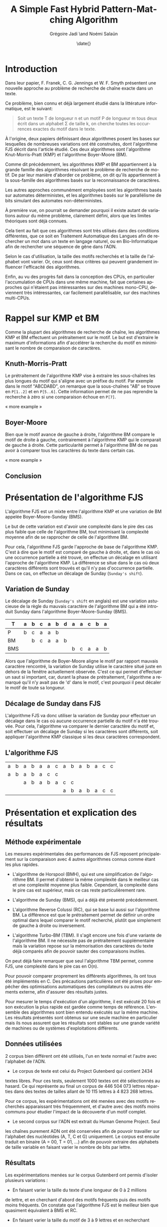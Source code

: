#+TITLE: A Simple Fast Hybrid Pattern-Matching Algorithm
#+DATE: \date{}
#+AUTHOR: Grégoire Jadi \and Noémi Salaün
#+EMAIL: daimrod@gmail.com
#+OPTIONS: ':nil *:t -:t ::t <:t H:3 \n:nil ^:t arch:headline
#+OPTIONS: author:t c:nil creator:comment d:(not LOGBOOK) date:t e:t
#+OPTIONS: email:nil f:t inline:t num:t p:nil pri:nil stat:t tags:t
#+OPTIONS: tasks:t tex:t timestamp:t toc:t todo:t |:t
#+CREATOR: Emacs 24.3.50.1 (Org mode 8.0.2)
#+DESCRIPTION:
#+EXCLUDE_TAGS: noexport
#+KEYWORDS:
#+LANGUAGE: fr
#+SELECT_TAGS: export
#+STARTUP: latexpreview
#+STARTUP: entitiespretty


* Introduction
Dans leur papier, F. Franek, C. G. Jennings et W. F. Smyth présentent
une nouvelle approche au problème de recherche de chaîne exacte dans
un texte.

Ce problème, bien connu et déjà largement étudié dans la littérature
informatique, est le suivant:

#+BEGIN_QUOTE
Soit un texte T de longueur n et un motif P de longueur m tous deux
écrit dans un alphabet \Sigma de taille k, on cherche toutes les occurrences
exactes du motif dans le texte.
#+END_QUOTE

À l'origine, deux papiers définissant deux algorithmes posent les
bases sur lesquelles de nombreuses variations ont été construites,
dont l'algorithme FJS décrit dans l'article étudié. Ces deux
algorithmes sont l'algorithme Knut-Morris-Pratt (KMP) et l'algorithme
Boyer-Moore (BM).

Comme dit précédemment, les algorithmes KMP et BM appartiennent à la
grande famille des algorithmes résolvant le problème de recherche de
motif. De par leur manière d'aborder ce problème, on dit qu'ils
appartiennent à la sous-famille des algorithmes basés sur la
reconnaissance de caractères. 

Les autres approches communément employées sont les algorithmes basés
sur automates déterministes, et les algorithmes basés sur le
parallélisme de bits simulant des automates non-déterministes.

À première vue, on pourrait se demander pourquoi il existe autant de
variations autour du même problème, clairement défini, alors que les
limites théoriques sont déjà connues.

Cela tient au fait que ces algorithmes sont très utilisés dans des
conditions différentes, que ce soit en Traitement Automatique des
Langues afin de rechercher un mot dans un texte en langage naturel, ou
en Bio-Informatique afin de rechercher une séquence de gêne dans
l'ADN.

Selon le cas d'utilisation, la taille des motifs recherchés et la
taille de l'alphabet vont varier. Or, ceux sont deux critères qui
peuvent grandement influencer l'efficacité des algorithmes.

Enfin, au vu des progrès fait dans la conception des CPUs, en
particulier l'accumulation de CPUs dans une même machine, fait que
certaines approches qui n'étaient pas intéressantes sur des machines
mono-CPU, deviennent très intéressantes, car facilement
parallélisable, sur des machines multi-CPUs.

* Rappel sur KMP et BM
Comme la plupart des algorithmes de recherche de chaîne, les
algorithmes KMP et BM effectuent un prétraitement sur le motif. Le
but est d'extraire le maximum d'informations afin d'accélérer la
recherche du motif en minimisant le nombre de comparaison de
caractères.

** Knuth-Morris-Pratt
Le prétraitement de l'algorithme KMP vise à extraire les sous-chaînes
les plus longues du motif qui s'aligne avec un préfixe du motif. Par
exemple dans le motif "ABCDABD", on remarque que la sous-chaînes "AB"
se trouve en ~P[1..2]~ et en ~P[5..6]~. Cette information permet de ne
pas reprendre la recherche à zéro si une comparaison échoue en ~P[7]~.

« more example »
** Boyer-Moore
Bien que le motif avance de gauche à droite, l'algorithme BM compare
le motif de droite à gauche, contrairement à l'algorithme KMP qui le
comparait de gauche à droite. Cette particularité permet à
l'algorithme BM de ne pas avoir à comparer tous les caractères du
texte dans certain cas.

« more example »

** Conclusion


* Présentation de l'algorithme FJS
L'algorithme FJS est un mixte entre l'algorithme KMP et une variation
de BM appelée Boyer-Moore-Sunday (BMS).

Le but de cette variation est d'avoir une complexité dans le pire des
cas plus faible que celle de l'algorithme BM, tout minimisant la
complexité moyenne afin de se rapprocher de celle de l'algorithme BM.

Pour cela, l'algorithme FJS garde l'approche de base de l'algorithme
KMP. C'est à dire que le motif est comparé de gauche à droite, et,
dans le cas où une occurrence partielle a été trouvé, on effectue un
décalage en utilisant l'approche de l'algorithme KMP. La différence se
situe dans le cas où deux caractères différents sont trouvés et qu'il
n'y pas d'occurrence partielle. Dans ce cas, on effectue un décalage
de Sunday (~Sunday's shift~).

** Variation de Sunday
Le décalage de Sunday (~Sunday's shift~ en anglais) est une variation
astucieuse de la règle du mauvais caractère de l'algorithme BM qui a
été introduit Sunday dans l'algorithme Boyer-Moore-Sunday (BMS).

#+ATTR_LATEX: :align ccccccccccccc
| T   | a | b | c                | a                  | b                  | d | a | a | c | b | a |
|-----+---+---+------------------+--------------------+--------------------+---+---+---+---+---+---|
| P   | b | c | \cellcolor{red}a | \cellcolor{green}a | \cellcolor{green}b |   |   |   |   |   |   |
| BM  |   | b | c                | a                  | a                  | b |   |   |   |   |   |
| BMS |   |   |                  |                    |                    |   | b | c | a | a | b | 

Alors que l'algorithme de Boyer-Moore aligne le motif par rapport
mauvais caractère rencontré, la variation de Sunday utilise le
caractère situé juste en dehors de la fenêtre actuellement observée.
C'est ce qui permet d'effectuer un saut si important, car, durant la
phase de prétraitement, l'algorithme a remarqué qu'il n'y avait pas
de 'd' dans le motif, c'est pourquoi il peut décaler le motif de toute
sa longueur.

** Décalage de Sunday dans FJS
L'algorithme FJS va donc utiliser la variation de Sunday pour
effectuer un décalage dans le cas où aucune occurrence partielle du
motif n'a été trouvée. Pour cela, l'algorithme va comparer le dernier
caractère du motif et, soit effectuer un décalage de Sunday si les
caractères sont différents, soit appliquer l'algorithme KMP classique
si les deux caractères correspondent.

** L'algorithme FJS

#+ATTR_LATEX: :align ccccccccccccccc
| a                   | b                   | a                   | b                   | a                   | a                   | c                  | a                   | b                   | a                   | b                   | a                   | c                   | c                  |
| \cellcolor{YellowGreen}a | \cellcolor{YellowGreen}b | \cellcolor{YellowGreen}a | \cellcolor{YellowGreen}b | \cellcolor{YellowGreen}a | \cellcolor{orange}c | \cellcolor{green}c |                     |                     |                     |                     |                     |                     |                    |
|                     |                     | a                   | b                   | a                   | b                   | a                  | c                   | \cellcolor{red}c    |                     |                     |                     |                     |                    |
|                     |                     |                     |                     |                     |                     |                    | \cellcolor{YellowGreen}a | \cellcolor{YellowGreen}b | \cellcolor{YellowGreen}a | \cellcolor{YellowGreen}b | \cellcolor{YellowGreen}a | \cellcolor{YellowGreen}c | \cellcolor{green}c |


* Présentation et explication des résultats

** Méthode expérimentale

Les mesures expérimentales des performances de FJS reposent principalement
sur la comparaison avec 4 autres algorithmes connus comme étant les plus
rapides.

- L'algorithme de Horspool (BMH), qui est une simplification de
  l'algorithme BM. Il permet d'obtenir la même complexité dans le
  meilleur cas et une complexité moyenne plus faible. Cependant, la
  complexité dans le pire cas est supérieur, mais ce cas reste
  particulièrement rare.

- L'algorithme de Sunday (BMS), qui a déjà été présenté précédemment.

- L'algorithme Reverse Colussi (RC), qui se base lui aussi sur
  l'algorithme BM. La différence est que le prétraitement permet de
  définir un ordre optimal dans lequel comparer le motif recherché,
  plutôt que simplement de gauche à droite ou inversement.

- L'algorithme Turbo-BM (TBM). Il s'agit encore une fois d'une
  variante de l'algorithme BM. Il ne nécessite pas de prétraitement
  supplémentaire mais la variation repose sur la mémorisation des
  caractères du texte déjà comparés afin de pouvoir sauter des
  comparaisons inutiles.

On peut déjà faire remarquer que seul l'algorithme TBM permet, comme
FJS, une complexité dans le pire cas en O(n).

Pour pouvoir comparer proprement les différents algorithmes, ils ont
tous été implémentés en C. Des précautions particulières ont été prises
pour empêcher des optimisations automatiques des compilateurs ou
autres éléments externe, afin d'assurer des résultats justes.

Pour mesurer le temps d'exécution d'un algorithme, il est exécuté 20
fois et son exécution la plus rapide est gardée comme temps de
référence. L'ensemble des algorithmes sont bien entendu exécutés sur la
même machine. Les résultats présentés sont obtenus sur une seule
machine en particulier mais ils nous assurent que les résultats sont
stables sur une grande variété de machines ou de systèmes
d'exploitations différents.

** Données utilisées

2 corpus bien différent ont été utilisés, l'un en texte normal et
l'autre avec l'alphabet de l'ADN.

  - Le corpus de texte est celui du Project Gutenberd qui contient 2434
  textes libres. Pour ces tests, seulement 1000 textes ont été
  sélectionnés au hasard. Ce qui représente au final un corpus de
  446 504 073 lettres réparties dans des textes de tailles allant de
  10 115 lettres à 4 823 268 lettres.

  Pour ce corpus, les expérimentations ont été menées avec des motifs
  recherchés apparaissant très fréquemment, et d'autre avec des motifs
  moins communs pour étudier l'impact de la découverte d'un motif complet.

  - Le second corpus sur l'ADN est extrait du Human Genome Project. Seul
  les chaînes purement ADN ont été conservées afin de pouvoir travailler
  sur l'alphabet des nucléotides (A, T, C et G) uniquement. Le corpus
  est ensuite traduit en binaire (A = 00, T = 01, ...) afin de pouvoir
  extraire des alphabets de taille variable en faisant varier le nombre de
  bits par lettre.

** Résultats

Les expérimentations menées sur le corpus Gutenberd ont permis d'isoler
plusieurs variations :
  - En faisant varier la taille du texte d'une longueur de 0 à 2 millions
  de lettre, et en cherchant d'abord des motifs fréquents puis des
  motifs moins fréquents. On constate que l'algorithme FJS est le meilleur
  bien que quasiment équivalent à BMS et RC.

  - En faisant varier la taille du motif de 3 à 9 lettres et en recherchant
  sur l'ensemble du corpus, on constate que l'algorithme FJS est encore une
  fois le meilleur suivi de près par BMS.

Le corpus ADN a permis d'étudier les variations de taille sur l'alphabet. On
constate alors des résultats très différents des précédents. En effet, pour
un alphabet de taille inférieure à 4, l'algorithme FJS est le moins performants
et c'est en travaillant avec un alphabet de taille supérieur à 8 que l'on
retrouve les 3 algorithmes habituels en tête avec FJS, BMS et RC. Cependant,
en continuant d'agrandir l'alphabet, l'algorithme RC devient de moins en moins
performant jusqu'à devenir dernier avec une taille supérieures à 30.

Une étude supplémentaire a été menée sur des cas particuliers :
  - Le pire cas de recherche de chaîne, avec T = a^n et P = aba. L'algorithme FJS
  se retrouve alors en quatrième position avec un temps d'exécution moyen 41%
  supérieur à l'algorithme RC classé premier.

  - Le cas où le motif est trouvé à toutes les positions, avec T = a^n et P = a^m.
  L'algorithme FJS donne alors les meilleurs performances, constantes malgré
  les modifications de la taille du motif.

  - Le pire cas spécifique pour l'algorithme BM original. Encore une fois, FJS
  termine en tête des tests avec un écart qui se creuse lorsque l'on agrandi
  le motif.

* Améliorations et variantes autour de FJS

* Back to the Future POV
